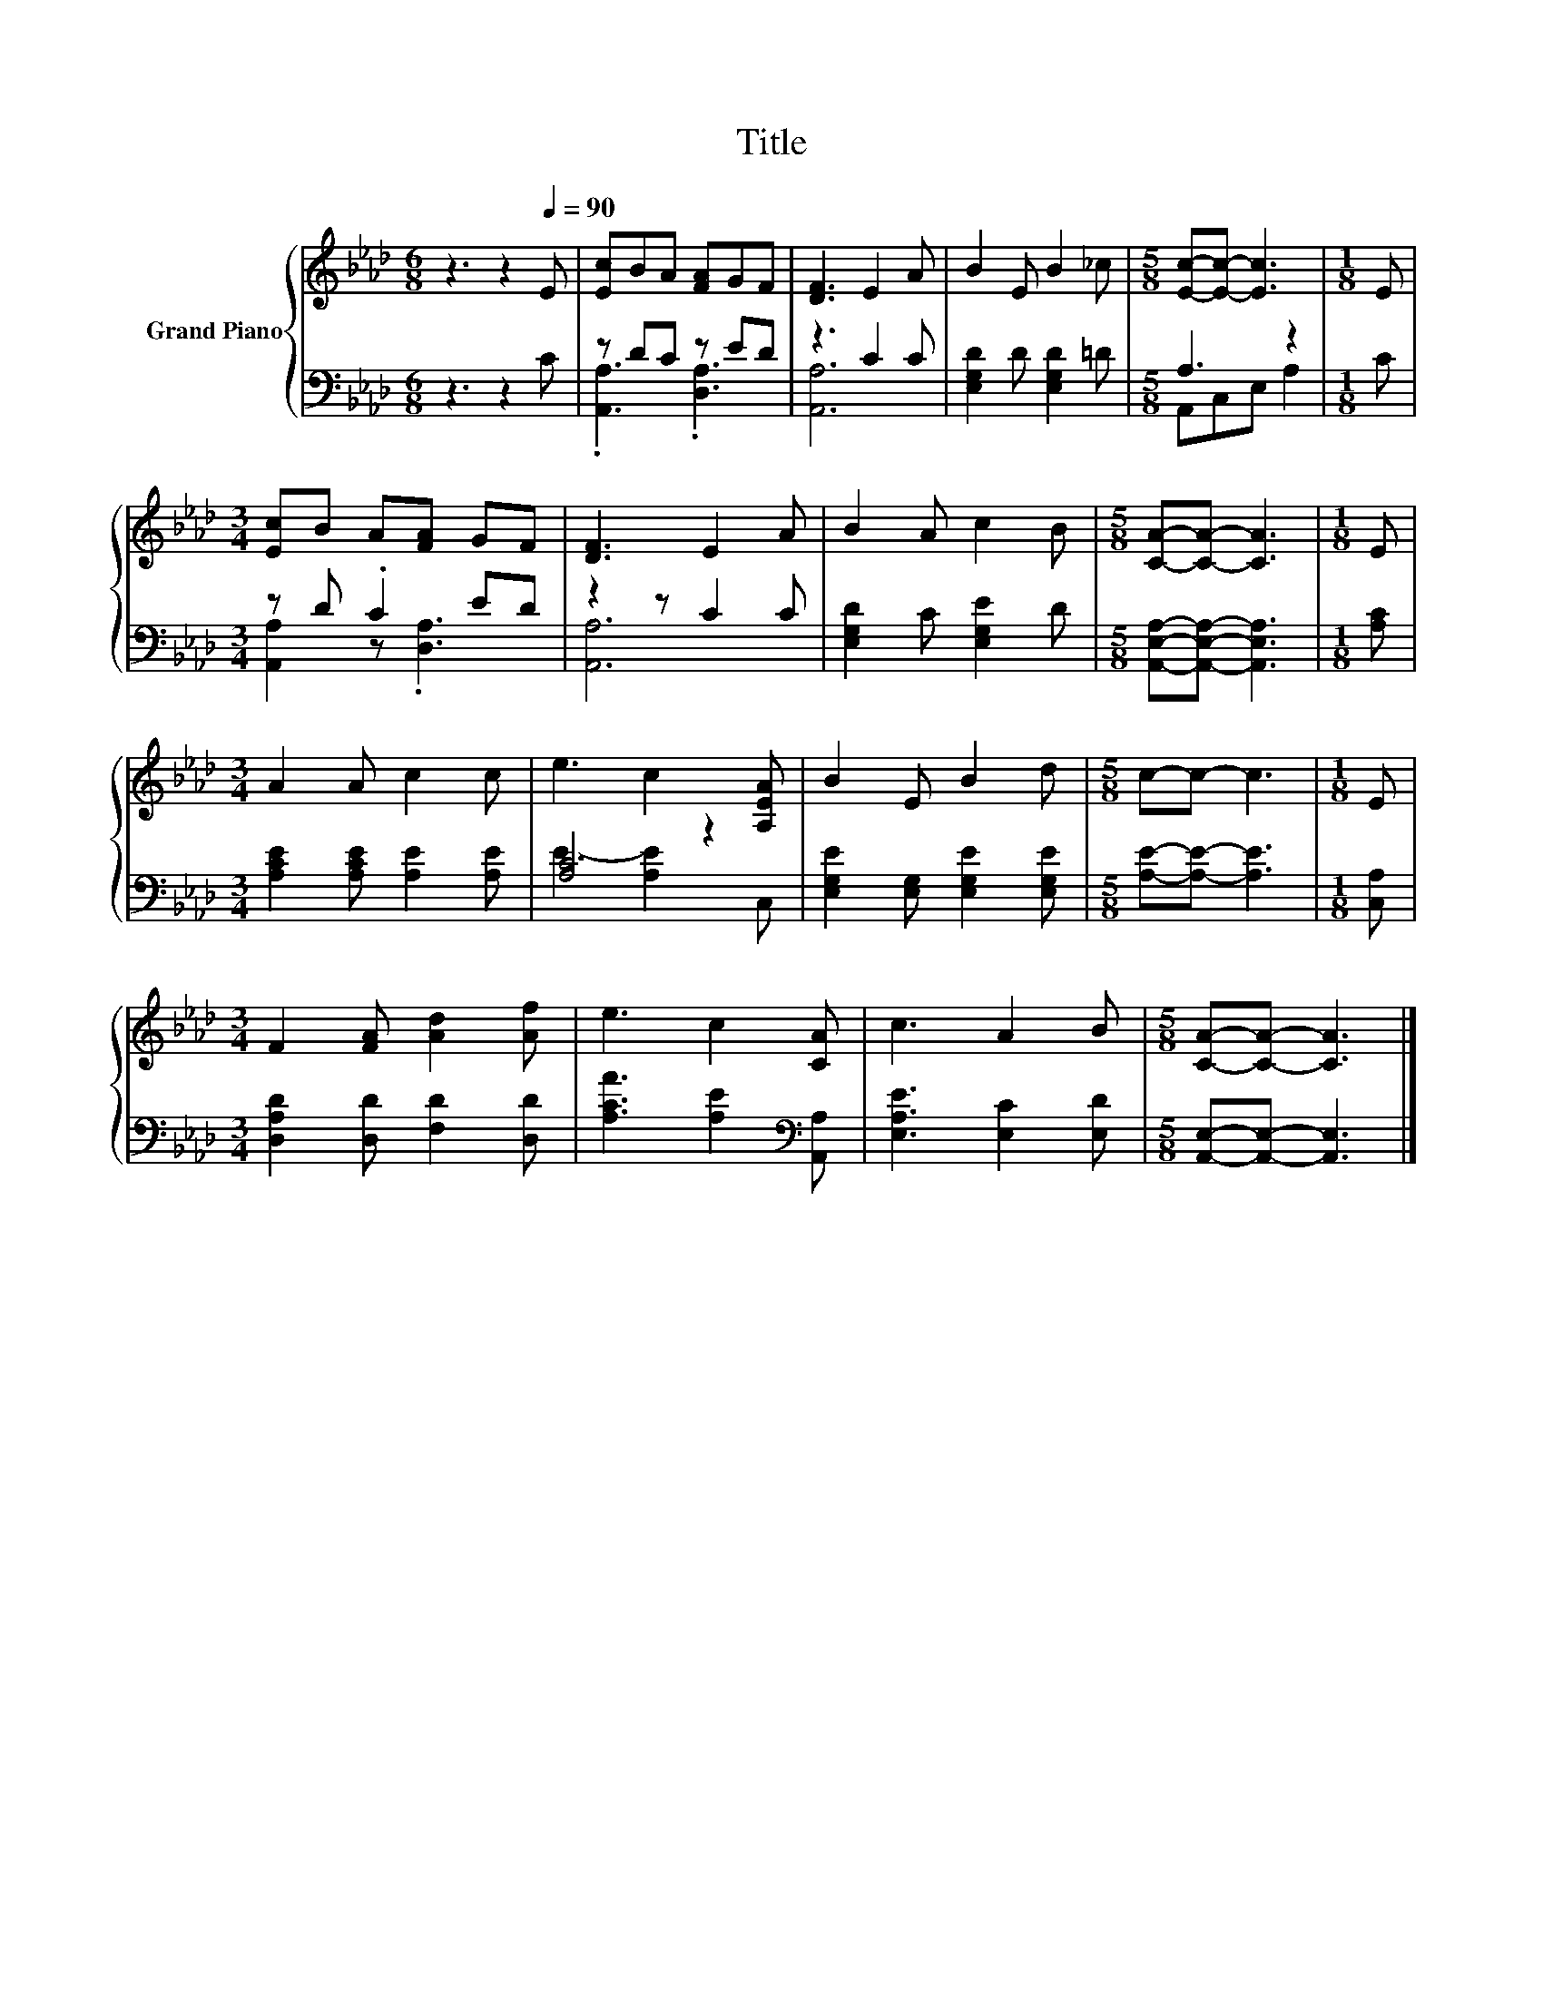 X:1
T:Title
%%score { 1 | ( 2 3 ) }
L:1/8
M:6/8
K:Ab
V:1 treble nm="Grand Piano"
V:2 bass 
V:3 bass 
V:1
 z3 z2[Q:1/4=90] E | [Ec]BA [FA]GF | [DF]3 E2 A | B2 E B2 _c |[M:5/8] [Ec]-[Ec]- [Ec]3 |[M:1/8] E | %6
[M:3/4] [Ec]B A[FA] GF | [DF]3 E2 A | B2 A c2 B |[M:5/8] [CA]-[CA]- [CA]3 |[M:1/8] E | %11
[M:3/4] A2 A c2 c | e3 c2 [A,EA] | B2 E B2 d |[M:5/8] c-c- c3 |[M:1/8] E | %16
[M:3/4] F2 [FA] [Ad]2 [Af] | e3 c2 [CA] | c3 A2 B |[M:5/8] [CA]-[CA]- [CA]3 |] %20
V:2
 z3 z2 C | z DC z ED | z3 C2 C | [E,G,D]2 D [E,G,D]2 =D |[M:5/8] A,3 z2 |[M:1/8] C | %6
[M:3/4] z D .C2 ED | z2 z C2 C | [E,G,D]2 C [E,G,E]2 D |[M:5/8] [A,,E,A,]-[A,,E,A,]- [A,,E,A,]3 | %10
[M:1/8] [A,C] |[M:3/4] [A,CE]2 [A,CE] [A,E]2 [A,E] | [A,C]4 z2 | [E,G,E]2 [E,G,] [E,G,E]2 [E,G,E] | %14
[M:5/8] [A,E]-[A,E]- [A,E]3 |[M:1/8] [C,A,] |[M:3/4] [D,A,D]2 [D,D] [F,D]2 [D,D] | %17
 [A,CA]3 [A,E]2[K:bass] [A,,A,] | [E,A,E]3 [E,C]2 [E,D] |[M:5/8] [A,,E,]-[A,,E,]- [A,,E,]3 |] %20
V:3
 x6 | .[A,,A,]3 .[D,A,]3 | [A,,A,]6 | x6 |[M:5/8] A,,C,E, A,2 |[M:1/8] x | %6
[M:3/4] [A,,A,]2 z .[D,A,]3 | [A,,A,]6 | x6 |[M:5/8] x5 |[M:1/8] x |[M:3/4] x6 | E3- [A,E]2 C, | %13
 x6 |[M:5/8] x5 |[M:1/8] x |[M:3/4] x6 | x5[K:bass] x | x6 |[M:5/8] x5 |] %20

